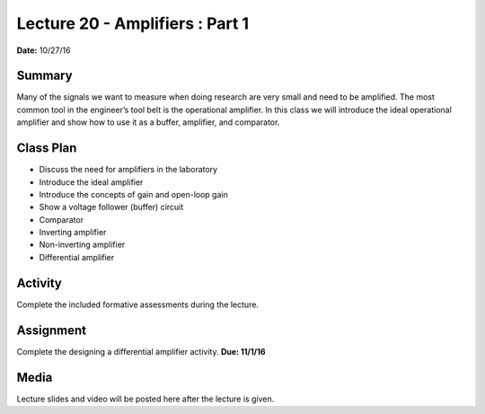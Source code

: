 .. _lecture_20:

Lecture 20 - Amplifiers : Part 1
================================

**Date:** 10/27/16

Summary
-------
Many of the signals we want to measure when doing research are very small and
need to be amplified. The most common tool in the engineer’s tool belt is the
operational amplifier. In this class we will introduce the ideal operational
amplifier and show how to use it as a buffer, amplifier, and comparator.

Class Plan
----------
* Discuss the need for amplifiers in the laboratory
* Introduce the ideal amplifier
* Introduce the concepts of gain and open-loop gain
* Show a voltage follower (buffer) circuit
* Comparator
* Inverting amplifier
* Non-inverting amplifier
* Differential amplifier

Activity
--------
Complete the included formative assessments during the lecture.

Assignment
----------
Complete the designing a differential amplifier activity. **Due: 11/1/16**

Media
-----
Lecture slides and video will be posted here after the lecture is given.
